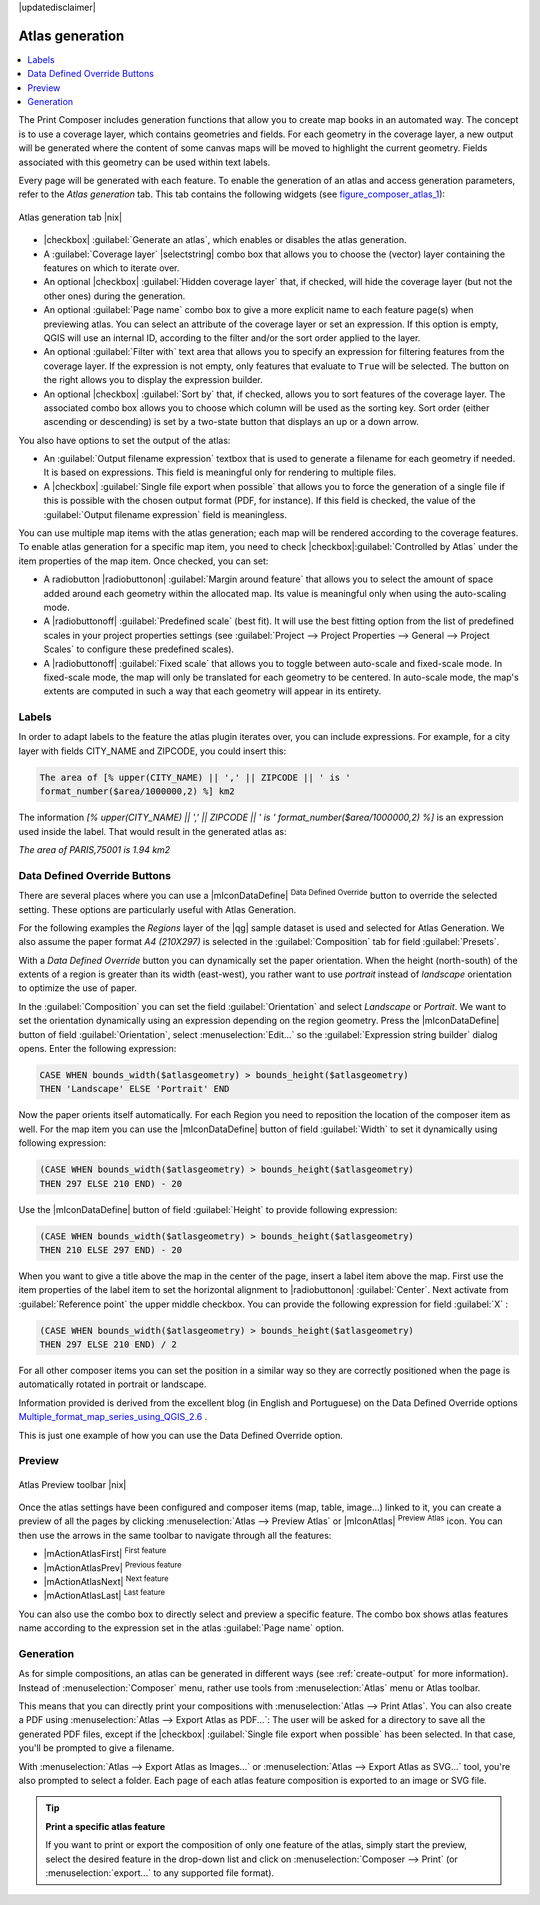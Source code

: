 |updatedisclaimer|

.. index:: Atlas_Generation

.. _atlas_generation:

Atlas generation
================

.. contents::
   :local:

The Print Composer includes generation functions that allow you to create map 
books in an automated way. The concept is to use a coverage layer, which contains 
geometries and fields. For each geometry in the coverage layer, a new output will 
be generated where the content of some canvas maps will be moved to highlight the 
current geometry. Fields associated with this geometry can be used within text 
labels.

Every page will be generated with each feature. To enable the generation
of an atlas and access generation parameters, refer to the `Atlas generation` tab. 
This tab contains the following widgets (see  figure_composer_atlas_1_):

.. _figure_composer_atlas_1:

.. only:: html

   **Figure Composer Atlas 1:**

.. figure:: /static/user_manual/print_composer/atlas_properties.png
   :align: center

   Atlas generation tab |nix|

* |checkbox| :guilabel:`Generate an atlas`, which enables or disables the atlas 
  generation.
* A :guilabel:`Coverage layer` |selectstring| combo box that allows you to choose
  the   (vector) layer containing the features on which to iterate over.
* An optional |checkbox| :guilabel:`Hidden coverage layer` that, if checked,
  will hide   the coverage layer (but not the other ones) during the generation.
* An optional :guilabel:`Page name` combo box to give a more explicit name to
  each feature page(s) when previewing atlas. You can select an attribute of 
  the coverage layer or set an expression. If this option is empty, QGIS will 
  use an internal ID, according to the filter and/or the sort order applied to 
  the layer.
* An optional :guilabel:`Filter with` text area that allows you to specify an 
  expression for filtering features from the coverage layer. If the expression 
  is not empty, only features that evaluate to ``True`` will be selected. 
  The button on the right allows you to display the expression builder.
* An optional |checkbox| :guilabel:`Sort by` that, if checked, allows you to 
  sort features of the coverage layer. The associated combo box allows you to 
  choose which column will be used as the sorting key. Sort order (either 
  ascending or descending) is set by a two-state button that displays an up or 
  a down arrow.
  
You also have options to set the output of the atlas:

* An :guilabel:`Output filename expression` textbox that is used to generate 
  a filename for each geometry if needed. It is based on expressions. This field 
  is meaningful only for rendering to multiple files.
* A |checkbox| :guilabel:`Single file export when possible` that allows you to 
  force the generation of a single file if this is possible with the chosen output 
  format (PDF, for instance). If this field is checked, the value of the 
  :guilabel:`Output filename expression` field is meaningless.


You can use multiple map items with the atlas generation; each map will be rendered 
according to the coverage features. To enable atlas generation for a specific map 
item, you need to check |checkbox|:guilabel:`Controlled by Atlas` under the item 
properties of the map item.
Once checked, you can set:

* A radiobutton |radiobuttonon| :guilabel:`Margin around feature` that allows you to select 
  the amount of space added around each geometry within the allocated map. 
  Its value is meaningful only when using the auto-scaling mode.
* A |radiobuttonoff| :guilabel:`Predefined scale` (best fit). It will use the best 
  fitting option from the list of predefined scales in your project properties settings 
  (see :guilabel:`Project --> Project Properties --> General --> Project Scales` 
  to configure these predefined scales).
* A |radiobuttonoff| :guilabel:`Fixed scale` that allows you to toggle between 
  auto-scale and fixed-scale mode. 
  In fixed-scale mode, the map will only be translated for each geometry to be centered. 
  In auto-scale mode, the map's extents are computed in such a way that 
  each geometry will appear in its entirety.

Labels
------

In order to adapt labels to the feature the atlas plugin iterates over, you can include expressions.
For example, for a city layer with fields CITY_NAME and ZIPCODE, you could insert this:

.. code::

   The area of [% upper(CITY_NAME) || ',' || ZIPCODE || ' is ' 
   format_number($area/1000000,2) %] km2
 
The information `[% upper(CITY_NAME) || ',' || ZIPCODE || ' is ' format_number($area/1000000,2) %]` 
is an expression used inside the label. That would result in the generated atlas as:

`The area of PARIS,75001 is 1.94 km2`


.. _atlas_data_defined_override:

Data Defined Override Buttons
-----------------------------

There are several places where you can use a |mIconDataDefine| :sup:`Data Defined 
Override` button to override the selected setting. These options are particularly 
useful with Atlas Generation.

For the following examples the `Regions` layer of the |qg| sample dataset is used 
and selected for Atlas Generation.
We also assume the paper format `A4 (210X297)` is selected in the 
:guilabel:`Composition` tab for field :guilabel:`Presets`.

With a `Data Defined Override` button you can dynamically set the paper orientation. 
When the height (north-south) of the extents of a region is greater than its width 
(east-west), you rather want to use `portrait` instead of `landscape` orientation 
to optimize the use of paper.
 
In the :guilabel:`Composition` you can set the field :guilabel:`Orientation` 
and select `Landscape` or `Portrait`. We want to set the orientation dynamically 
using an expression depending on the region geometry. 
Press the |mIconDataDefine| button of field :guilabel:`Orientation`, select 
:menuselection:`Edit...` so the :guilabel:`Expression string builder` dialog opens. 
Enter the following expression:

.. code::

   CASE WHEN bounds_width($atlasgeometry) > bounds_height($atlasgeometry) 
   THEN 'Landscape' ELSE 'Portrait' END

Now the paper orients itself automatically. For each Region you need to reposition 
the location of the composer item as well. For the map item you can 
use the |mIconDataDefine| button of field :guilabel:`Width` to set it 
dynamically using following expression: 

.. code::

   (CASE WHEN bounds_width($atlasgeometry) > bounds_height($atlasgeometry) 
   THEN 297 ELSE 210 END) - 20

Use the |mIconDataDefine| button of field :guilabel:`Height` to provide following
expression: 

.. code::

   (CASE WHEN bounds_width($atlasgeometry) > bounds_height($atlasgeometry) 
   THEN 210 ELSE 297 END) - 20

When you want to give a title above the map in the center of the page, 
insert a label item above the map. First use the item properties of the label 
item to set the horizontal alignment to |radiobuttonon| :guilabel:`Center`.
Next activate from :guilabel:`Reference point` the upper middle checkbox.  
You can provide the following expression for field :guilabel:`X` :

.. code::

   (CASE WHEN bounds_width($atlasgeometry) > bounds_height($atlasgeometry) 
   THEN 297 ELSE 210 END) / 2

For all other composer items you can set the position in a similar way so they 
are correctly positioned when the page is automatically rotated in portrait or 
landscape.

Information provided is derived from the excellent blog (in English and Portuguese) 
on the Data Defined Override options Multiple_format_map_series_using_QGIS_2.6_ .

This is just one example of how you can use the Data Defined Override option.

.. _atlas_preview:

Preview
-------

.. _figure_composer_atlas_2:

.. only:: html

   **Figure Composer Atlas 2:**

.. figure:: /static/user_manual/print_composer/atlas_preview.png
   :align: center

   Atlas Preview toolbar |nix|

Once the atlas settings have been configured and composer items (map, table, 
image...) linked to it, you can create a preview of all the pages by clicking 
:menuselection:`Atlas --> Preview Atlas` or |mIconAtlas| :sup:`Preview Atlas` icon. 
You can then use the arrows in the same toolbar to navigate through all the 
features:

* |mActionAtlasFirst| :sup:`First feature`
* |mActionAtlasPrev| :sup:`Previous feature`
* |mActionAtlasNext| :sup:`Next feature`
* |mActionAtlasLast| :sup:`Last feature`

You can also use the combo box to directly select and preview a specific feature. 
The combo box shows atlas features name according to the expression set in the 
atlas :guilabel:`Page name` option. 

Generation
----------

As for simple compositions, an atlas can be generated in different ways (see 
:ref:`create-output` for more information). Instead of :menuselection:`Composer` 
menu, rather use tools from :menuselection:`Atlas` menu or Atlas toolbar.

This means that you can directly print your compositions with :menuselection:`Atlas --> Print Atlas`. 
You can also create a PDF using :menuselection:`Atlas --> Export Atlas as PDF...`: 
The user will be asked for a directory to save all the generated PDF files, 
except if the |checkbox| :guilabel:`Single file export when possible` has been 
selected. In that case, you'll be prompted to give a filename.

With :menuselection:`Atlas --> Export Atlas as Images...` or 
:menuselection:`Atlas --> Export Atlas as SVG...` tool, you're also prompted to
select a folder. Each page of each atlas feature composition is exported to 
an image or SVG file.


.. tip:: **Print a specific atlas feature**
  
  If you want to print or export the composition of only one feature of the atlas,
  simply start the preview, select the desired feature in the drop-down list
  and click on :menuselection:`Composer --> Print` (or :menuselection:`export...`
  to any supported file format).


.. _Multiple_format_map_series_using_QGIS_2.6: http://sigsemgrilhetas.wordpress.com/2014/11/09/series-de-mapas-com-formatos-multiplos-em-qgis-2-6-parte-1-multiple-format-map-series-using-qgis-2-6-part-1
